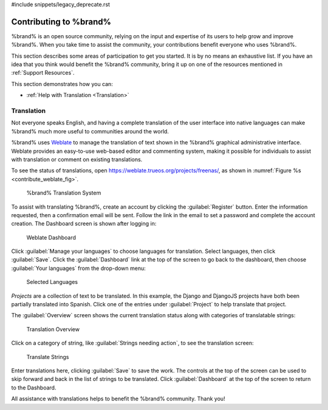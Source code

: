 #include snippets/legacy_deprecate.rst


.. _Contributing to %brand%:

Contributing to %brand%
=================================

%brand% is an open source community, relying on the input and
expertise of its users to help grow and improve %brand%. When you
take time to assist the community, your contributions benefit everyone
who uses %brand%.

This section describes some areas of participation to get you started.
It is by no means an exhaustive list. If you have an idea that you
think would benefit the %brand% community, bring it up on one of the
resources mentioned in :ref:`Support Resources`.

This section demonstrates how you can:

* :ref:`Help with Translation <Translation>`


.. index:: Translation, Translate, Localize
.. _Translation:

Translation
-----------

Not everyone speaks English, and having a complete translation of the
user interface into native languages can make %brand% much more useful
to communities around the world.

%brand% uses
`Weblate <https://weblate.org/en/>`__
to manage the translation of text shown in the %brand% graphical
administrative interface. Weblate provides an easy-to-use web-based
editor and commenting system, making it possible for individuals to
assist with translation or comment on existing translations.

To see the status of translations, open
`<https://weblate.trueos.org/projects/freenas/>`__, as shown in
:numref:`Figure %s <contribute_weblate_fig>`.


.. _contribute_weblate_fig:

.. figure:: images/contribute-weblate.png

   %brand% Translation System


To assist with translating %brand%, create an account by clicking the
:guilabel:`Register` button. Enter the information requested, then a
confirmation email will be sent. Follow the link in the email to set a
password and complete the account creation. The Dashboard screen is
shown after logging in:


.. _contribute_weblate_dashboard:

.. figure:: images/contribute-weblate-dashboard.png

   Weblate Dashboard


Click :guilabel:`Manage your languages` to choose languages for
translation. Select languages, then click :guilabel:`Save`. Click the
:guilabel:`Dashboard` link at the top of the screen to go back to the
dashboard, then choose :guilabel:`Your languages` from the drop-down
menu:


.. _contribute_weblate_languages:

.. figure:: images/contribute-weblate-languages.png

   Selected Languages


*Projects* are a collection of text to be translated. In this example,
the Django and DjangoJS projects have both been partially translated
into Spanish. Click one of the entries under :guilabel:`Project` to
help translate that project.

The :guilabel:`Overview` screen shows the current translation status
along with categories of translatable strings:

.. _contribute_weblate_overview:

.. figure:: images/contribute-weblate-overview.png

   Translation Overview


Click on a category of string, like
:guilabel:`Strings needing action`, to see the translation screen:

.. _contribute_weblate_translation:

.. figure:: images/contribute-weblate-translation.png

   Translate Strings


Enter translations here, clicking :guilabel:`Save` to save the work.
The controls at the top of the screen can be used to skip forward and
back in the list of strings to be translated. Click
:guilabel:`Dashboard` at the top of the screen to return to the
Dashboard.

All assistance with translations helps to benefit the %brand%
community. Thank you!
